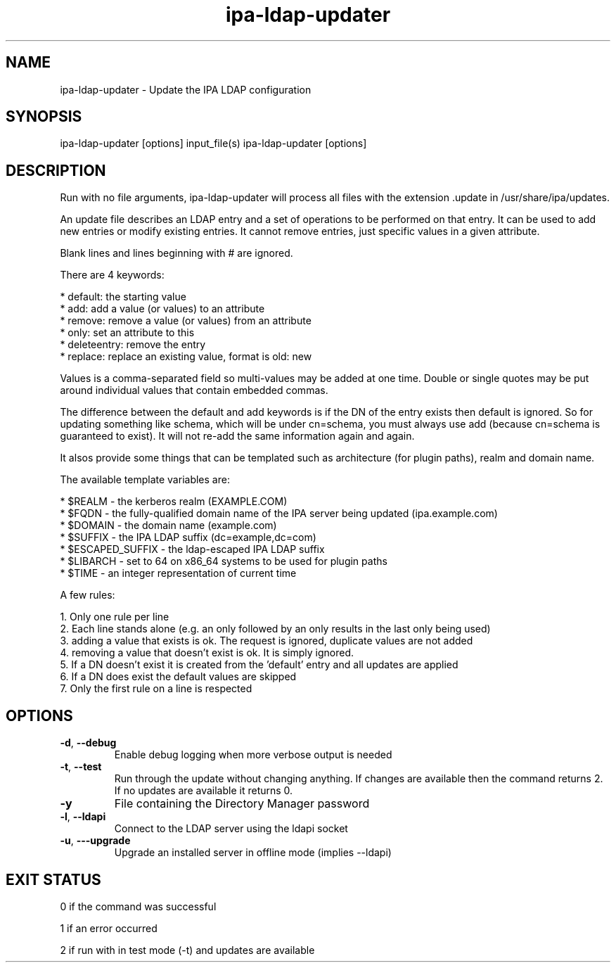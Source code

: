 .\" A man page for ipa-ldap-updater
.\" Copyright (C) 2008 Red Hat, Inc.
.\"
.\" This program is free software; you can redistribute it and/or modify
.\" it under the terms of the GNU General Public License as published by
.\" the Free Software Foundation, either version 3 of the License, or
.\" (at your option) any later version.
.\"
.\" This program is distributed in the hope that it will be useful, but
.\" WITHOUT ANY WARRANTY; without even the implied warranty of
.\" MERCHANTABILITY or FITNESS FOR A PARTICULAR PURPOSE.  See the GNU
.\" General Public License for more details.
.\"
.\" You should have received a copy of the GNU General Public License
.\" along with this program.  If not, see <http://www.gnu.org/licenses/>.
.\"
.\" Author: Rob Crittenden <rcritten@redhat.com>
.\"
.TH "ipa-ldap-updater" "1" "Sep 12 2008" "freeipa" ""
.SH "NAME"
ipa\-ldap\-updater \- Update the IPA LDAP configuration
.SH "SYNOPSIS"
ipa\-ldap\-updater [options] input_file(s)
ipa\-ldap\-updater [options]
.SH "DESCRIPTION"
Run with no file arguments, ipa\-ldap\-updater will process all files with the extension .update in /usr/share/ipa/updates.

An update file describes an LDAP entry and a set of operations to be performed on that entry. It can be used to add new entries or modify existing entries. It cannot remove entries, just specific values in a given attribute.

Blank lines and lines beginning with # are ignored.

There are 4 keywords:

    * default: the starting value
    * add: add a value (or values) to an attribute
    * remove: remove a value (or values) from an attribute
    * only: set an attribute to this
    * deleteentry: remove the entry
    * replace: replace an existing value, format is old: new

Values is a comma\-separated field so multi\-values may be added at one time. Double or single quotes may be put around individual values that contain embedded commas.

The difference between the default and add keywords is if the DN of the entry exists then default is ignored. So for updating something like schema, which will be under cn=schema, you must always use add (because cn=schema is guaranteed to exist). It will not re\-add the same information again and again.

It alsos provide some things that can be templated such as architecture (for plugin paths), realm and domain name.

The available template variables are:

    * $REALM \- the kerberos realm (EXAMPLE.COM)
    * $FQDN \- the fully\-qualified domain name of the IPA server being updated (ipa.example.com)
    * $DOMAIN \- the domain name (example.com)
    * $SUFFIX \- the IPA LDAP suffix (dc=example,dc=com)
    * $ESCAPED_SUFFIX \- the ldap-escaped IPA LDAP suffix
    * $LIBARCH \- set to 64 on x86_64 systems to be used for plugin paths
    * $TIME \- an integer representation of current time

A few rules:

   1. Only one rule per line
   2. Each line stands alone (e.g. an only followed by an only results in the last only being used)
   3. adding a value that exists is ok. The request is ignored, duplicate values are not added
   4. removing a value that doesn't exist is ok. It is simply ignored.
   5. If a DN doesn't exist it is created from the 'default' entry and all updates are applied
   6. If a DN does exist the default values are skipped
   7. Only the first rule on a line is respected
.SH "OPTIONS"
.TP
\fB\-d\fR, \fB\-\-debug
Enable debug logging when more verbose output is needed
.TP
\fB\-t\fR, \fB\-\-test\fR
Run through the update without changing anything. If changes are available then the command returns 2. If no updates are available it returns 0.
.TP
\fB\-y\fR
File containing the Directory Manager password
.TP
\fB\-l\fR, \fB\-\-ldapi\fR
Connect to the LDAP server using the ldapi socket
.TP
\fB\-u\fR, \fB\-\-\-upgrade\fR
Upgrade an installed server in offline mode (implies \-\-ldapi)
.SH "EXIT STATUS"
0 if the command was successful

1 if an error occurred

2 if run with in test mode (\-t) and updates are available
